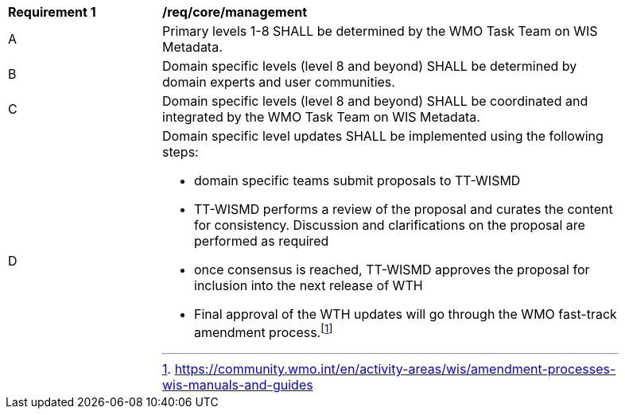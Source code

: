 [[req_core_management]]
[width="90%",cols="2,6a"]
|===
^|*Requirement {counter:req-id}* |*/req/core/management*
^|A |Primary levels 1-8 SHALL be determined by the WMO Task Team on WIS Metadata.
^|B |Domain specific levels (level 8 and beyond) SHALL be determined by domain experts and user communities.
^|C |Domain specific levels (level 8 and beyond) SHALL be coordinated and integrated by the WMO Task Team on WIS Metadata.
^|D
a|Domain specific level updates SHALL be implemented using the following steps:

- domain specific teams submit proposals to TT-WISMD

- TT-WISMD performs a review of the proposal and curates the content for consistency.  Discussion and clarifications on the proposal are performed as required

- once consensus is reached, TT-WISMD approves the proposal for inclusion into the next release of WTH

- Final approval of the WTH updates will go through the WMO fast-track amendment process.footnote:[https://community.wmo.int/en/activity-areas/wis/amendment-processes-wis-manuals-and-guides]
|===

